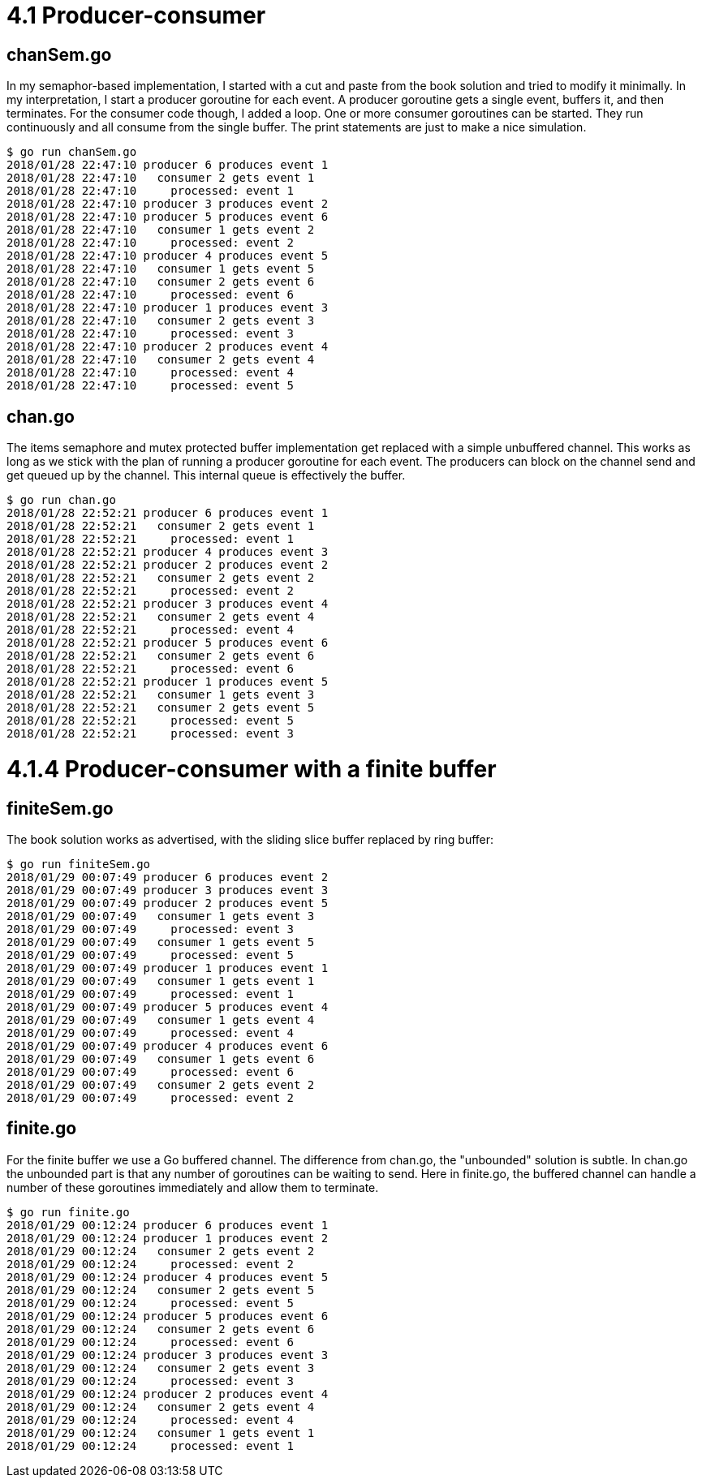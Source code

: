 # 4.1 Producer-consumer

## chanSem.go

In my semaphor-based implementation, I started with a cut and paste from the
book solution and tried to modify it minimally.  In my interpretation, I start
a producer goroutine for each event.  A producer goroutine gets a single event, buffers it, and then terminates.  For the consumer code though, I added a loop.
One or more consumer goroutines can be started.  They run continuously and all
consume from the single buffer.  The print statements are just to make a nice
simulation.

----
$ go run chanSem.go
2018/01/28 22:47:10 producer 6 produces event 1
2018/01/28 22:47:10   consumer 2 gets event 1
2018/01/28 22:47:10     processed: event 1
2018/01/28 22:47:10 producer 3 produces event 2
2018/01/28 22:47:10 producer 5 produces event 6
2018/01/28 22:47:10   consumer 1 gets event 2
2018/01/28 22:47:10     processed: event 2
2018/01/28 22:47:10 producer 4 produces event 5
2018/01/28 22:47:10   consumer 1 gets event 5
2018/01/28 22:47:10   consumer 2 gets event 6
2018/01/28 22:47:10     processed: event 6
2018/01/28 22:47:10 producer 1 produces event 3
2018/01/28 22:47:10   consumer 2 gets event 3
2018/01/28 22:47:10     processed: event 3
2018/01/28 22:47:10 producer 2 produces event 4
2018/01/28 22:47:10   consumer 2 gets event 4
2018/01/28 22:47:10     processed: event 4
2018/01/28 22:47:10     processed: event 5
----

## chan.go

The items semaphore and mutex protected buffer implementation get replaced
with a simple unbuffered channel.  This works as long as we stick with the
plan of running a producer goroutine for each event.  The producers can
block on the channel send and get queued up by the channel.  This internal
queue is effectively the buffer.

----
$ go run chan.go
2018/01/28 22:52:21 producer 6 produces event 1
2018/01/28 22:52:21   consumer 2 gets event 1
2018/01/28 22:52:21     processed: event 1
2018/01/28 22:52:21 producer 4 produces event 3
2018/01/28 22:52:21 producer 2 produces event 2
2018/01/28 22:52:21   consumer 2 gets event 2
2018/01/28 22:52:21     processed: event 2
2018/01/28 22:52:21 producer 3 produces event 4
2018/01/28 22:52:21   consumer 2 gets event 4
2018/01/28 22:52:21     processed: event 4
2018/01/28 22:52:21 producer 5 produces event 6
2018/01/28 22:52:21   consumer 2 gets event 6
2018/01/28 22:52:21     processed: event 6
2018/01/28 22:52:21 producer 1 produces event 5
2018/01/28 22:52:21   consumer 1 gets event 3
2018/01/28 22:52:21   consumer 2 gets event 5
2018/01/28 22:52:21     processed: event 5
2018/01/28 22:52:21     processed: event 3
----

# 4.1.4 Producer-consumer with a finite buffer

## finiteSem.go

The book solution works as advertised, with the sliding slice buffer replaced
by ring buffer:

----
$ go run finiteSem.go
2018/01/29 00:07:49 producer 6 produces event 2
2018/01/29 00:07:49 producer 3 produces event 3
2018/01/29 00:07:49 producer 2 produces event 5
2018/01/29 00:07:49   consumer 1 gets event 3
2018/01/29 00:07:49     processed: event 3
2018/01/29 00:07:49   consumer 1 gets event 5
2018/01/29 00:07:49     processed: event 5
2018/01/29 00:07:49 producer 1 produces event 1
2018/01/29 00:07:49   consumer 1 gets event 1
2018/01/29 00:07:49     processed: event 1
2018/01/29 00:07:49 producer 5 produces event 4
2018/01/29 00:07:49   consumer 1 gets event 4
2018/01/29 00:07:49     processed: event 4
2018/01/29 00:07:49 producer 4 produces event 6
2018/01/29 00:07:49   consumer 1 gets event 6
2018/01/29 00:07:49     processed: event 6
2018/01/29 00:07:49   consumer 2 gets event 2
2018/01/29 00:07:49     processed: event 2
----

## finite.go

For the finite buffer we use a Go buffered channel.  The difference from
chan.go, the "unbounded" solution is subtle.  In chan.go the unbounded part
is that any number of goroutines can be waiting to send.  Here in finite.go,
the buffered channel can handle a number of these goroutines immediately and
allow them to terminate.

----
$ go run finite.go
2018/01/29 00:12:24 producer 6 produces event 1
2018/01/29 00:12:24 producer 1 produces event 2
2018/01/29 00:12:24   consumer 2 gets event 2
2018/01/29 00:12:24     processed: event 2
2018/01/29 00:12:24 producer 4 produces event 5
2018/01/29 00:12:24   consumer 2 gets event 5
2018/01/29 00:12:24     processed: event 5
2018/01/29 00:12:24 producer 5 produces event 6
2018/01/29 00:12:24   consumer 2 gets event 6
2018/01/29 00:12:24     processed: event 6
2018/01/29 00:12:24 producer 3 produces event 3
2018/01/29 00:12:24   consumer 2 gets event 3
2018/01/29 00:12:24     processed: event 3
2018/01/29 00:12:24 producer 2 produces event 4
2018/01/29 00:12:24   consumer 2 gets event 4
2018/01/29 00:12:24     processed: event 4
2018/01/29 00:12:24   consumer 1 gets event 1
2018/01/29 00:12:24     processed: event 1
----

----
